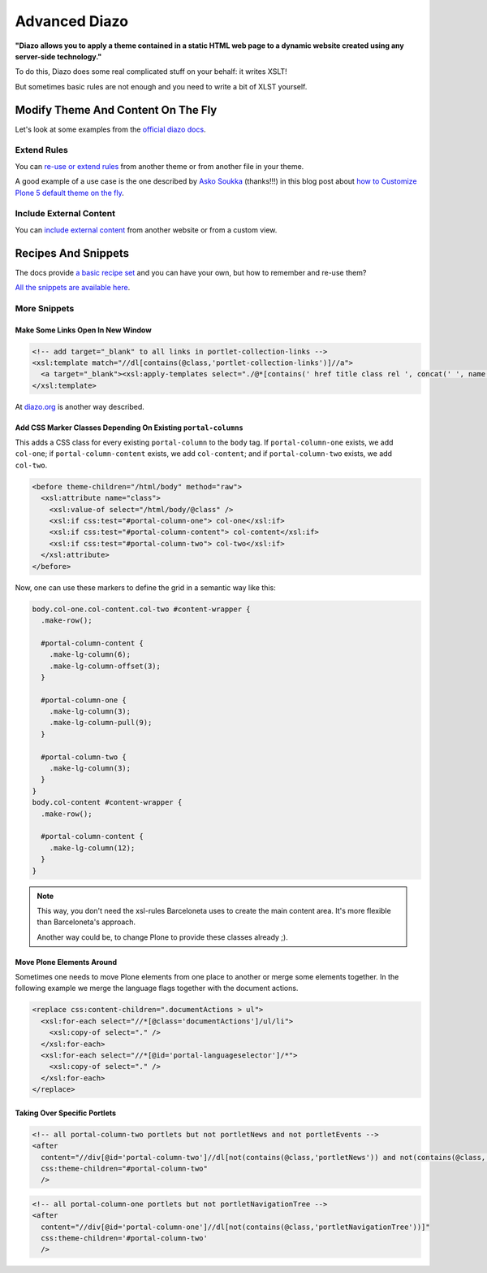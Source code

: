 ==============
Advanced Diazo
==============

**"Diazo allows you to apply a theme contained in a static HTML web page to a dynamic website created using any server-side technology."**

To do this, Diazo does some real complicated stuff on your behalf: it writes XSLT!

But sometimes basic rules are not enough and you need to write a bit of XLST yourself.


Modify Theme And Content On The Fly
===================================

Let's look at some examples from the `official diazo docs <http://docs.diazo.org/en/latest/advanced.html#modifying-the-theme-on-the-fly>`_.


Extend Rules
------------

You can `re-use or extend rules <http://docs.diazo.org/en/latest/advanced.html#xinclude>`_
from another theme or from another file in your theme.

A good example of a use case is the one described by
`Asko Soukka <https://twitter.com/datakurre>`_  (thanks!!!) in this blog post about
`how to  Customize Plone 5 default theme on the fly <http://datakurre.pandala.org/2015/05/customize-plone-5-default-theme-on-fly.html>`_.


Include External Content
------------------------

You can `include external content <http://docs.diazo.org/en/latest/advanced.html#including-external-content>`_
from another website or from a custom view.


Recipes And Snippets
====================

The docs provide `a basic recipe set <http://docs.diazo.org/en/latest/recipes/index.html>`_
and you can have your own, but how to remember and re-use them?

.. `David Bain introduces a "diazo snippets library" <http://blog.dbain.com/2014/12/introducing-diazo-snippets-library.html>`_ that allows you to get snippets from a chrome extensions.
`All the snippets are available here <http://pigeonflight.github.io/lessArcane/>`_.


More Snippets
-------------

Make Some Links Open In New Window
**********************************

.. code-block:: xml

   <!-- add target="_blank" to all links in portlet-collection-links -->
   <xsl:template match="//dl[contains(@class,'portlet-collection-links')]//a">
     <a target="_blank"><xsl:apply-templates select="./@*[contains(' href title class rel ', concat(' ', name(), ' '))]"/><xsl:value-of select="." /></a>
   </xsl:template>

At `diazo.org <http://docs.diazo.org/en/latest/recipes/adding-an-attribute/index.html>`_ is another way described.

Add CSS Marker Classes Depending On Existing ``portal-columns``
***************************************************************

This adds a CSS class for every existing ``portal-column`` to the ``body`` tag.
If ``portal-column-one`` exists, we add ``col-one``;
if ``portal-column-content`` exists, we add ``col-content``;
and if ``portal-column-two`` exists, we add ``col-two``.

.. code-block:: xml

   <before theme-children="/html/body" method="raw">
     <xsl:attribute name="class">
       <xsl:value-of select="/html/body/@class" />
       <xsl:if css:test="#portal-column-one"> col-one</xsl:if>
       <xsl:if css:test="#portal-column-content"> col-content</xsl:if>
       <xsl:if css:test="#portal-column-two"> col-two</xsl:if>
     </xsl:attribute>
   </before>

Now, one can use these markers to define the grid in a semantic way like this:

.. code-block:: less

   body.col-one.col-content.col-two #content-wrapper {
     .make-row();

     #portal-column-content {
       .make-lg-column(6);
       .make-lg-column-offset(3);
     }

     #portal-column-one {
       .make-lg-column(3);
       .make-lg-column-pull(9);
     }

     #portal-column-two {
       .make-lg-column(3);
     }
   }
   body.col-content #content-wrapper {
     .make-row();

     #portal-column-content {
       .make-lg-column(12);
     }
   }

.. note::

   This way, you don't need the xsl-rules Barceloneta uses to create the main content area.
   It's more flexible than Barceloneta's approach.

   Another way could be, to change Plone to provide these classes already ;).

Move Plone Elements Around
**************************

Sometimes one needs to move Plone elements from one place to another or merge some elements together.
In the following example we merge the language flags together with the document actions.

.. code-block:: xml

   <replace css:content-children=".documentActions > ul">
     <xsl:for-each select="//*[@class='documentActions']/ul/li">
       <xsl:copy-of select="." />
     </xsl:for-each>
     <xsl:for-each select="//*[@id='portal-languageselector']/*">
       <xsl:copy-of select="." />
     </xsl:for-each>
   </replace>


Taking Over Specific Portlets
*****************************

.. code-block:: xml

   <!-- all portal-column-two portlets but not portletNews and not portletEvents -->
   <after
     content="//div[@id='portal-column-two']//dl[not(contains(@class,'portletNews')) and not(contains(@class,'portletEvents'))]"
     css:theme-children="#portal-column-two"
     />

.. code-block:: xml

   <!-- all portal-column-one portlets but not portletNavigationTree -->
   <after
     content="//div[@id='portal-column-one']//dl[not(contains(@class,'portletNavigationTree'))]"
     css:theme-children='#portal-column-two'
     />
